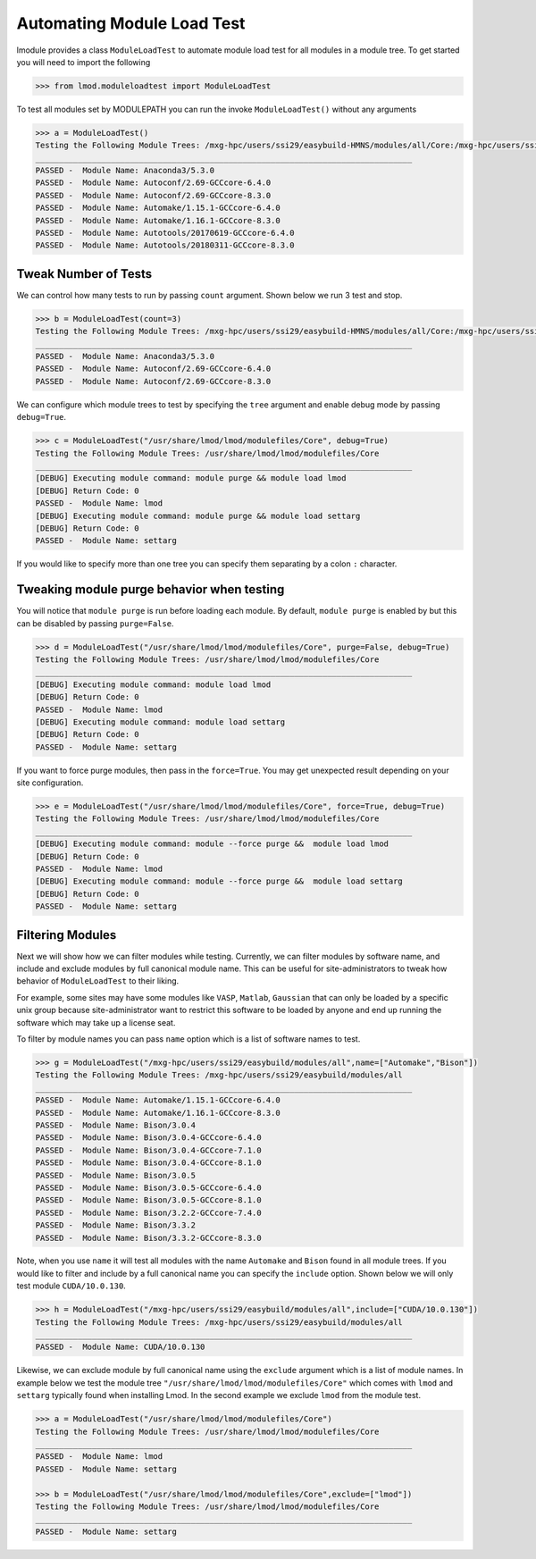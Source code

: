 Automating Module Load Test
============================

lmodule provides a class ``ModuleLoadTest`` to automate module load test for all modules in a module tree. To get
started you will need to import the following

.. code-block:: python

    >>> from lmod.moduleloadtest import ModuleLoadTest

To test all modules set by MODULEPATH you can run the invoke ``ModuleLoadTest()`` without any arguments

.. code-block:: python

    >>> a = ModuleLoadTest()
    Testing the Following Module Trees: /mxg-hpc/users/ssi29/easybuild-HMNS/modules/all/Core:/mxg-hpc/users/ssi29/spack/modules/linux-rhel7-x86_64/Core:/mxg-hpc/users/ssi29/easybuild/modules/all:/etc/modulefiles:/usr/share/modulefiles:/usr/share/modulefiles/Linux:/usr/share/modulefiles/Core:/usr/share/lmod/lmod/modulefiles/Core
    ________________________________________________________________________________
    PASSED -  Module Name: Anaconda3/5.3.0
    PASSED -  Module Name: Autoconf/2.69-GCCcore-6.4.0
    PASSED -  Module Name: Autoconf/2.69-GCCcore-8.3.0
    PASSED -  Module Name: Automake/1.15.1-GCCcore-6.4.0
    PASSED -  Module Name: Automake/1.16.1-GCCcore-8.3.0
    PASSED -  Module Name: Autotools/20170619-GCCcore-6.4.0
    PASSED -  Module Name: Autotools/20180311-GCCcore-8.3.0

Tweak Number of Tests
-----------------------
We can control how many tests to run by passing ``count`` argument. Shown below we run 3 test and stop.

.. code-block:: python

    >>> b = ModuleLoadTest(count=3)
    Testing the Following Module Trees: /mxg-hpc/users/ssi29/easybuild-HMNS/modules/all/Core:/mxg-hpc/users/ssi29/spack/modules/linux-rhel7-x86_64/Core:/mxg-hpc/users/ssi29/easybuild/modules/all:/etc/modulefiles:/usr/share/modulefiles:/usr/share/modulefiles/Linux:/usr/share/modulefiles/Core:/usr/share/lmod/lmod/modulefiles/Core
    ________________________________________________________________________________
    PASSED -  Module Name: Anaconda3/5.3.0
    PASSED -  Module Name: Autoconf/2.69-GCCcore-6.4.0
    PASSED -  Module Name: Autoconf/2.69-GCCcore-8.3.0

We can configure which module trees to test by specifying the ``tree`` argument and enable debug mode by passing ``debug=True``.

.. code-block:: python

    >>> c = ModuleLoadTest("/usr/share/lmod/lmod/modulefiles/Core", debug=True)
    Testing the Following Module Trees: /usr/share/lmod/lmod/modulefiles/Core
    ________________________________________________________________________________
    [DEBUG] Executing module command: module purge && module load lmod
    [DEBUG] Return Code: 0
    PASSED -  Module Name: lmod
    [DEBUG] Executing module command: module purge && module load settarg
    [DEBUG] Return Code: 0
    PASSED -  Module Name: settarg

If you would like to specify  more than one tree you can specify them separating by a colon ``:`` character.

Tweaking module purge behavior when testing
---------------------------------------------

You will notice that ``module purge`` is run before loading each module. By default, ``module purge`` is enabled by
but this can be disabled by passing ``purge=False``.

.. code-block:: python

    >>> d = ModuleLoadTest("/usr/share/lmod/lmod/modulefiles/Core", purge=False, debug=True)
    Testing the Following Module Trees: /usr/share/lmod/lmod/modulefiles/Core
    ________________________________________________________________________________
    [DEBUG] Executing module command: module load lmod
    [DEBUG] Return Code: 0
    PASSED -  Module Name: lmod
    [DEBUG] Executing module command: module load settarg
    [DEBUG] Return Code: 0
    PASSED -  Module Name: settarg

If you want to force purge modules, then pass in the ``force=True``. You may get unexpected result depending on your site
configuration.

.. code-block:: python

    >>> e = ModuleLoadTest("/usr/share/lmod/lmod/modulefiles/Core", force=True, debug=True)
    Testing the Following Module Trees: /usr/share/lmod/lmod/modulefiles/Core
    ________________________________________________________________________________
    [DEBUG] Executing module command: module --force purge &&  module load lmod
    [DEBUG] Return Code: 0
    PASSED -  Module Name: lmod
    [DEBUG] Executing module command: module --force purge &&  module load settarg
    [DEBUG] Return Code: 0
    PASSED -  Module Name: settarg



Filtering Modules
------------------

Next we will show how we can filter modules while testing. Currently, we can filter modules by software name, and include
and exclude modules by full canonical module name. This can be useful for site-administrators to tweak how behavior
of ``ModuleLoadTest`` to their liking.

For example, some sites may have some modules like ``VASP``, ``Matlab``, ``Gaussian`` that can only be loaded
by a specific unix group because site-administrator want to restrict this software to be loaded by anyone and end
up running the software which may take up a license seat.

To filter by module names you can pass ``name`` option which is a list of software names to test.

.. code-block:: python

    >>> g = ModuleLoadTest("/mxg-hpc/users/ssi29/easybuild/modules/all",name=["Automake","Bison"])
    Testing the Following Module Trees: /mxg-hpc/users/ssi29/easybuild/modules/all
    ________________________________________________________________________________
    PASSED -  Module Name: Automake/1.15.1-GCCcore-6.4.0
    PASSED -  Module Name: Automake/1.16.1-GCCcore-8.3.0
    PASSED -  Module Name: Bison/3.0.4
    PASSED -  Module Name: Bison/3.0.4-GCCcore-6.4.0
    PASSED -  Module Name: Bison/3.0.4-GCCcore-7.1.0
    PASSED -  Module Name: Bison/3.0.4-GCCcore-8.1.0
    PASSED -  Module Name: Bison/3.0.5
    PASSED -  Module Name: Bison/3.0.5-GCCcore-6.4.0
    PASSED -  Module Name: Bison/3.0.5-GCCcore-8.1.0
    PASSED -  Module Name: Bison/3.2.2-GCCcore-7.4.0
    PASSED -  Module Name: Bison/3.3.2
    PASSED -  Module Name: Bison/3.3.2-GCCcore-8.3.0

Note, when you use ``name`` it will test all modules with the name ``Automake`` and ``Bison`` found in all module trees.
If you would like to filter and include by a full canonical name you can specify the ``include`` option. Shown below
we will only test module ``CUDA/10.0.130``.

.. code-block:: python

    >>> h = ModuleLoadTest("/mxg-hpc/users/ssi29/easybuild/modules/all",include=["CUDA/10.0.130"])
    Testing the Following Module Trees: /mxg-hpc/users/ssi29/easybuild/modules/all
    ________________________________________________________________________________
    PASSED -  Module Name: CUDA/10.0.130


Likewise, we can exclude module by full canonical name using the ``exclude`` argument which is a list of module names. In
example below we test the module tree ``"/usr/share/lmod/lmod/modulefiles/Core"`` which comes with ``lmod`` and ``settarg``
typically found when installing Lmod. In the second example we exclude ``lmod`` from the module test.

.. code-block:: python

    >>> a = ModuleLoadTest("/usr/share/lmod/lmod/modulefiles/Core")
    Testing the Following Module Trees: /usr/share/lmod/lmod/modulefiles/Core
    ________________________________________________________________________________
    PASSED -  Module Name: lmod
    PASSED -  Module Name: settarg

    >>> b = ModuleLoadTest("/usr/share/lmod/lmod/modulefiles/Core",exclude=["lmod"])
    Testing the Following Module Trees: /usr/share/lmod/lmod/modulefiles/Core
    ________________________________________________________________________________
    PASSED -  Module Name: settarg

